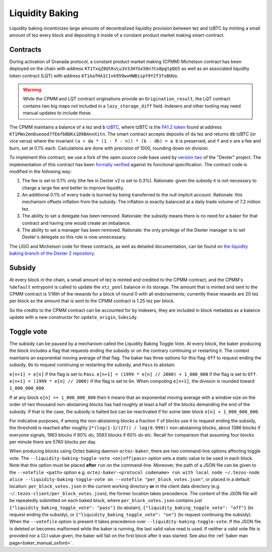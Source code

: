 Liquidity Baking
================

Liquidity baking incentivizes large amounts of decentralized liquidity provision between tez and tzBTC by minting a small amount of tez every block and depositing it inside of a constant product market making smart-contract.

Contracts
~~~~~~~~~

During activation of Granada protocol, a constant product market making (CPMM) Michelson contract has been deployed on the chain with address ``KT1TxqZ8QtKvLu3V3JH7Gx58n7Co8pgtpQU5`` as well as an associated liquidity token contract (LQT) with address ``KT1AafHA1C1vk959wvHWBispY9Y2f3fxBUUo``.

.. warning::

   While the CPMM and LQT contract originations provide an ``Origination_result``, the LQT contract contains two big maps not included in a ``lazy_storage_diff`` field. Indexers and other tooling may need manual updates to include these.

The CPMM maintains a balance of ``a`` tez and ``b`` `tzBTC <https://tzbtc.io/>`_, where tzBTC is the `FA1.2 token <https://gitlab.com/tezos/tzip/-/blob/master/proposals/tzip-7/tzip-7.md>`_  found at address ``KT1PWx2mnDueood7fEmfbBDKx1D9BAnnXitn``. The smart contract accepts deposits of ``da`` tez and returns ``db`` tzBTC (or vice versa) where the invariant ``(a + da * (1 - f - n)) * (b - db) = a b`` is preserved, and ``f`` and ``n`` are a fee and burn, set at 0.1% each. Calculations are done with precision of 1000, rounding down on division.

To implement this contract, we use a fork of the open source code base used by `version two <https://gitlab.com/dexter2tz/dexter2tz>`_ of the "Dexter" project. The implementation of this contract has been `formally verified <https://gitlab.com/dexter2tz/dexter2tz#audits-and-formal-verification-external-resources>`_ against its functional specification. The contract code is modified in the following way:

1. The fee is set to 0.1% only (the fee in Dexter v2 is set to 0.3%). Rationale: given the subsidy it is not necessary to charge a large fee and better to improve liquidity.
2. An additional 0.1% of every trade is burned by being transferred to the null implicit account. Rationale: this mechanism offsets inflation from the subsidy. The inflation is exactly balanced at a daily trade volume of 7.2 million tez.
3. The ability to set a delegate has been removed. Rationale: the subsidy means there is no need for a baker for that contract and having one would create an imbalance.
4. The ability to set a manager has been removed. Rationale: the only privilege of the Dexter manager is to set Dexter's delegate so this role is now unnecessary.

The LIGO and Michelson code for these contracts, as well as detailed documentation, can be found on `the liquidity baking branch of the Dexter 2 repository <https://gitlab.com/dexter2tz/dexter2tz/-/tree/liquidity_baking>`_.

Subsidy
~~~~~~~

At every block in the chain, a small amount of tez is minted and credited to the CPMM contract, and the CPMM's ``%default`` entrypoint is called to update the ``xtz_pool`` balance in its storage. The amount that is minted and sent to the CPMM contract is 1/16th of the rewards for a block of round 0 with all endorsements; currently these rewards are 20 tez per block so the amount that is sent to the CPMM contract is 1.25 tez per block.

So the credits to the CPMM contract can be accounted for by indexers, they are included in block metadata as a balance update with a new constructor for ``update_origin``, ``Subsidy``.

.. _toggle_oxford:

Toggle vote
~~~~~~~~~~~

The subsidy can be paused by a mechanism called the Liquidity Baking
Toggle Vote. At every block, the baker producing the block includes
a flag that requests ending the subsidy or on the contrary continuing
or restarting it. The context maintains an exponential moving average
of that flag. The baker has three options for this flag: ``Off`` to
request ending the subsidy, ``On`` to request continuing or restarting
the subsidy, and ``Pass`` to abstain.

``e[n+1] = e[n]`` if the flag is set to ``Pass``.
``e[n+1] = (1999 * e[n] // 2000) + 1_000_000`` if the flag is set to ``Off``.
``e[n+1] = (1999 * e[n] // 2000)`` if the flag is set to ``On``.
When computing ``e[n+1]``, the division is rounded toward ``1_000_000_000``.

If at any block ``e[n] >= 1_000_000_000`` then it means that an
exponential moving average with a window size on the order of two
thousand non-abstaining blocks has had roughly at least a half of the
blocks demanding the end of the subsidy. If that is the case, the
subsidy is halted but can be reactivated if for some later block
``e[n] < 1_000_000_000``.

For indicative purposes, if among the non-abstaining blocks a fraction
``f`` of blocks use it to request ending the subsidy, the threshold is
reached after roughly ``2*(log(1-1/(2f)) / log(0.999))``
non-abstaining blocks, about 1386 blocks if everyone signals, 1963
blocks if 80% do, 3583 blocks if 60% do etc. Recall for comparison
that assuming four blocks per minute there are 5760 blocks per day.

When producing blocks using Octez baking daemon ``octez-baker``, there
are two command-line options affecting toggle vote. The
``--liquidity-baking-toggle-vote <on|off|pass>`` option sets a static
value to be used in each block. Note that this option must be placed
**after** ``run`` on the command-line. Moreover, the path of a JSON
file can be given to the ``--votefile <path>`` option
e.g. ``octez-baker-<protocol codename> run with local node
~/.tezos-node alice --liquidity-baking-toggle-vote on --votefile
"per_block_votes.json"``, or placed in a default location:
``per_block_votes.json`` in the current working directory **or** in
the client data directory
(e.g. ``~/.tezos-client/per_block_votes.json``); the former location
takes precedence. The content of the JSON file will be repeatedly
submitted on each baked block, where ``per_block_votes.json`` contains
just ``{"liquidity_baking_toggle_vote": "pass"}`` (to abstain),
``{"liquidity_baking_toggle_vote": "off"}`` (to request ending the
subsidy), or ``{"liquidity_baking_toggle_vote": "on"}`` (to request
continuing the subsidy). When the ``--votefile`` option is present it
takes precedence over ``--liquidity-baking-toggle-vote``. If the JSON
file is deleted or becomes malformed while the baker is running, the
last valid value read is used. If neither a valid vote file is
provided nor a CLI value given, the baker will fail on the first block
after it was started. See also the :ref:`baker man
page<baker_manual_oxford>`.

